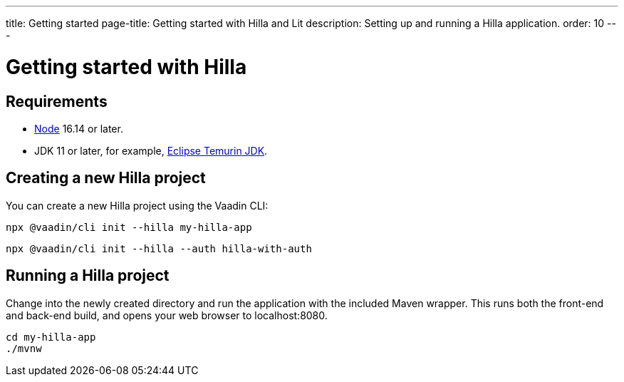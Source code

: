 ---
title: Getting started
page-title: Getting started with Hilla and Lit
description: Setting up and running a Hilla application.
order: 10
---

= Getting started with Hilla

// tag::content[]
== Requirements

// tag::requirements[]
- https://nodejs.org/[Node] 16.14 or later.
- JDK 11 or later, for example, https://adoptium.net/[Eclipse Temurin JDK].
// end::requirements[]


== Creating a new Hilla project

You can create a new Hilla project using the Vaadin CLI:

[source,terminal]
----
npx @vaadin/cli init --hilla my-hilla-app
----

ifdef::lit[]
You can also create a project with the basic <<{articles}/lit/guides/security/configuring#, security configuration>> added to it using the `--auth` option:
endif::[]

[source,terminal]
----
npx @vaadin/cli init --hilla --auth hilla-with-auth
----

== Running a Hilla project

Change into the newly created directory and run the application with the included Maven wrapper.
This runs both the front-end and back-end build, and opens your web browser to localhost:8080.

[source,terminal]
----
cd my-hilla-app
./mvnw
----

// end::content[]
